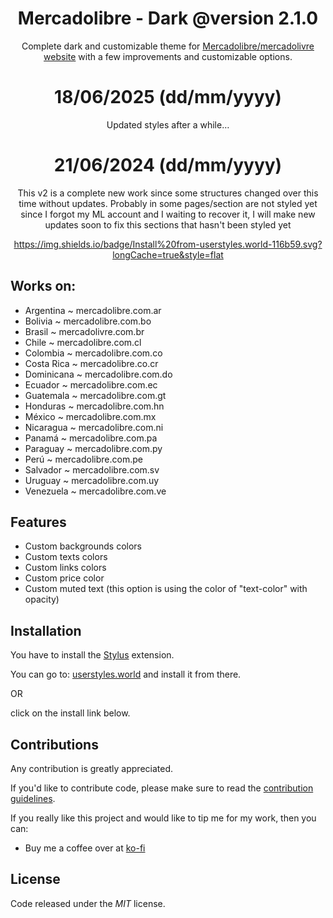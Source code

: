 #+STARTUP: nofold
#+HTML: <div align="center">

* Mercadolibre - Dark @version 2.1.0

Complete dark and customizable theme for [[https://www.mercadolibre.com.ar][Mercadolibre/mercadolivre website]] with a few improvements and customizable options.

* 18/06/2025 (dd/mm/yyyy)
Updated styles after a while...

* 21/06/2024 (dd/mm/yyyy)
This v2 is a complete new work since some structures changed over this time without updates.
Probably in some pages/section are not styled yet since I forgot my ML account and I waiting to recover it, I will make new updates soon to fix this sections that hasn't been styled yet


[[https://raw.githubusercontent.com/santi-san/mercadolibre-dark/master/mercadolibre-dark.user.css][https://img.shields.io/badge/Install%20from-userstyles.world-116b59.svg?longCache=true&style=flat]]

#+HTML: <img src="https://raw.githubusercontent.com/santi-san/mercadolibre-dark/master/img/preview2024.png" width="100%"/>

#+HTML: </div>

** Works on: 
- Argentina     ~ mercadolibre.com.ar
- Bolivia       ~ mercadolibre.com.bo
- Brasil        ~ mercadolivre.com.br
- Chile         ~ mercadolibre.com.cl
- Colombia      ~ mercadolibre.com.co
- Costa Rica    ~ mercadolibre.co.cr
- Dominicana    ~ mercadolibre.com.do
- Ecuador       ~ mercadolibre.com.ec
- Guatemala     ~ mercadolibre.com.gt
- Honduras      ~ mercadolibre.com.hn
- México        ~ mercadolibre.com.mx
- Nicaragua     ~ mercadolibre.com.ni
- Panamá        ~ mercadolibre.com.pa
- Paraguay      ~ mercadolibre.com.py
- Perú          ~ mercadolibre.com.pe
- Salvador      ~ mercadolibre.com.sv
- Uruguay       ~ mercadolibre.com.uy
- Venezuela     ~ mercadolibre.com.ve


** Features
- Custom backgrounds colors
- Custom texts colors
- Custom links colors
- Custom price color
- Custom muted text (this option is using the color of "text-color" with opacity)

** Installation
You have to install the [[https://add0n.com/stylus.html][Stylus]] extension.

You can go to: [[https://userstyles.world/style/5/mercadolibre-dark-mode][userstyles.world]] and install it from there.

OR

click on the install link below.

[[https://raw.githubusercontent.com/santi-san/mercadolibre-dark/master/mercadolibre-dark.user.css][https://img.shields.io/badge/Install%20theme%20with-Stylus-116b59.svg]]

** Contributions
Any contribution is greatly appreciated.

If you'd like to contribute code, please make sure to read the [[https://github.com/santi-san/mercadolibre-dark/blob/master/contributing.org][contribution
guidelines]].

If you really like this project and would like to tip me for my work, then you
can:
- Buy me a coffee over at [[https://ko-fi.com/satosan][ko-fi]]

** License
Code released under the [[license][MIT]] license.